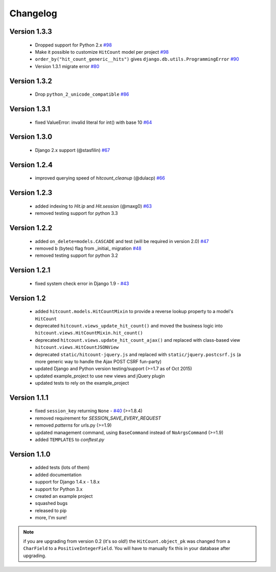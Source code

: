 Changelog
=========

Version 1.3.3
-------------

 * Dropped support for Python 2.x `#98`_
 * Make it possible to customize ``HitCount`` model per project `#98`_
 * ``order_by("hit_count_generic__hits")`` gives ``django.db.utils.ProgrammingError`` `#90`_
 * Version 1.3.1 migrate error `#80`_

Version 1.3.2
-------------

 * Drop ``python_2_unicode_compatible`` `#86`_

Version 1.3.1
-------------

 * fixed ValueError: invalid literal for int() with base 10 `#64`_

Version 1.3.0
-------------

 * Django 2.x support (@stasfilin) `#67`_

Version 1.2.4
-------------

 * improved querying speed of `hitcount_cleanup` (@dulacp) `#66`_

Version 1.2.3
-------------

 * added indexing to `Hit.ip` and `Hit.session` (@maxg0) `#63`_
 * removed testing support for python 3.3

Version 1.2.2
-------------

 * added ``on_delete=models.CASCADE`` and test (will be required in version 2.0) `#47`_
 * removed ``b`` (bytes) flag from _initial_ migration `#48`_
 * removed testing support for python 3.2

Version 1.2.1
-------------

 * fixed system check error in Django 1.9 - `#43`_

Version 1.2
-----------

 * added ``hitcount.models.HitCountMixin`` to provide a reverse lookup property to a model's ``HitCount``
 * deprecated ``hitcount.views_update_hit_count()`` and moved the business logic into ``hitcount.views.HitCountMixin.hit_count()``
 * deprecated ``hitcount.views.update_hit_count_ajax()`` and replaced with class-based view ``hitcount.views.HitCountJSONView``
 * deprecated ``static/hitcount-jquery.js`` and replaced with ``static/jquery.postcsrf.js`` (a more generic way to handle the Ajax POST CSRF fun-party)
 * updated Django and Python version testing/support (>=1.7 as of Oct 2015)
 * updated example_project to use new views and jQuery plugin
 * updated tests to rely on the example_project

Version 1.1.1
-------------

 * fixed ``session_key`` returning ``None`` - `#40`_ (>=1.8.4)
 * removed requirement for `SESSION_SAVE_EVERY_REQUEST`
 * removed `patterns` for urls.py (>=1.9)
 * updated management command, using ``BaseCommand`` instead of ``NoArgsCommand`` (>=1.9)
 * added ``TEMPLATES`` to `conftest.py`

Version 1.1.0
-------------

 * added tests (lots of them)
 * added documentation
 * support for Django 1.4.x - 1.8.x
 * support for Python 3.x
 * created an example project
 * squashed bugs
 * released to pip
 * more, I'm sure!

.. note:: if you are upgrading from version 0.2 (it's so old!) the ``HitCount.object_pk`` was changed from a ``CharField`` to a ``PositiveIntegerField``.  You will have to manually fix this in your database after upgrading.

.. _#98: https://github.com/thornomad/django-hitcount/pull/98          
.. _#90: https://github.com/thornomad/django-hitcount/issues/90
.. _#80: https://github.com/thornomad/django-hitcount/issues/80
.. _#86: https://github.com/thornomad/django-hitcount/issues/86
.. _#64: https://github.com/thornomad/django-hitcount/issues/64
.. _#67: https://github.com/thornomad/django-hitcount/pull/67
.. _#63: https://github.com/thornomad/django-hitcount/issues/63
.. _#40: https://github.com/thornomad/django-hitcount/issues/40
.. _#43: https://github.com/thornomad/django-hitcount/issues/43
.. _#47: https://github.com/thornomad/django-hitcount/issues/47
.. _#48: https://github.com/thornomad/django-hitcount/pull/48
.. _#66: https://github.com/thornomad/django-hitcount/pull/66
